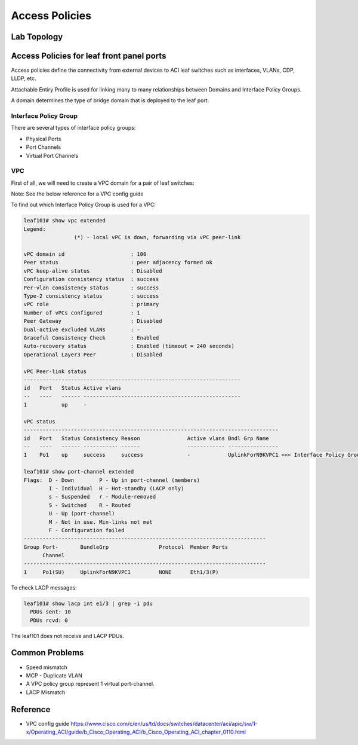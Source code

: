 Access Policies
===============

Lab Topology
-------------

.. image:: access-policy-topo.png
   :width: 600px
   :alt: Access Policy Topology


Access Policies for leaf front panel ports
-------------------------------------------

Access policies define the connectivity from external devices to ACI leaf switches 
such as interfaces, VLANs, CDP, LLDP, etc.

.. image:: access-policy.png
   :width: 600px
   :alt: Access Policy 

Attachable Entiry Profile is used for linking many to many relationships between
Domains and Interface Policy Groups.

A domain determines the type of bridge domain that is deployed to the leaf port.

Interface Policy Group
~~~~~~~~~~~~~~~~~~~~~~

There are several types of interface policy groups:

* Physical Ports
* Port Channels
* Virtual Port Channels


VPC
~~~

First of all, we will need to create a VPC domain for a pair of leaf switches:

.. image:: vpc-domain.png
   :width: 600px
   :alt: VPC domain 

Note: See the below reference for a VPC config guide 

To find out which Interface Policy Group is used for a VPC:

.. code-block:: console

	leaf101# show vpc extended 
	Legend:
			(*) - local vPC is down, forwarding via vPC peer-link

	vPC domain id                     : 100 
	Peer status                       : peer adjacency formed ok      
	vPC keep-alive status             : Disabled                      
	Configuration consistency status  : success 
	Per-vlan consistency status       : success                       
	Type-2 consistency status         : success 
	vPC role                          : primary                       
	Number of vPCs configured         : 1   
	Peer Gateway                      : Disabled
	Dual-active excluded VLANs        : -
	Graceful Consistency Check        : Enabled
	Auto-recovery status              : Enabled (timeout = 240 seconds)
	Operational Layer3 Peer           : Disabled

	vPC Peer-link status
	---------------------------------------------------------------------
	id   Port   Status Active vlans    
	--   ----   ------ --------------------------------------------------
	1           up     -                                                      

	vPC status
	---------------------------------------------------------------------------------
	id   Port   Status Consistency Reason               Active vlans Bndl Grp Name
	--   ----   ------ ----------- ------               ------------ ----------------
	1    Po1    up     success     success              -            UplinkForN9KVPC1 <<< Interface Policy Group      

	leaf101# show port-channel extended    
	Flags:  D - Down        P - Up in port-channel (members)
	        I - Individual  H - Hot-standby (LACP only)
	        s - Suspended   r - Module-removed
	        S - Switched    R - Routed
	        U - Up (port-channel)
	        M - Not in use. Min-links not met
	        F - Configuration failed
	-----------------------------------------------------------------------------
	Group Port-       BundleGrp                Protocol  Member Ports
	      Channel
	-----------------------------------------------------------------------------
	1     Po1(SU)     UplinkForN9KVPC1         NONE      Eth1/3(P)    

To check LACP messages:

.. code-block:: console

	leaf101# show lacp int e1/3 | grep -i pdu
	  PDUs sent: 10 
	  PDUs rcvd: 0 

The leaf101 does not receive and LACP PDUs.

Common Problems
---------------

* Speed mismatch
* MCP - Duplicate VLAN
* A VPC policy group represent 1 virtual port-channel. 
* LACP Mismatch

Reference
---------

* VPC config guide https://www.cisco.com/c/en/us/td/docs/switches/datacenter/aci/apic/sw/1-x/Operating_ACI/guide/b_Cisco_Operating_ACI/b_Cisco_Operating_ACI_chapter_0110.html
